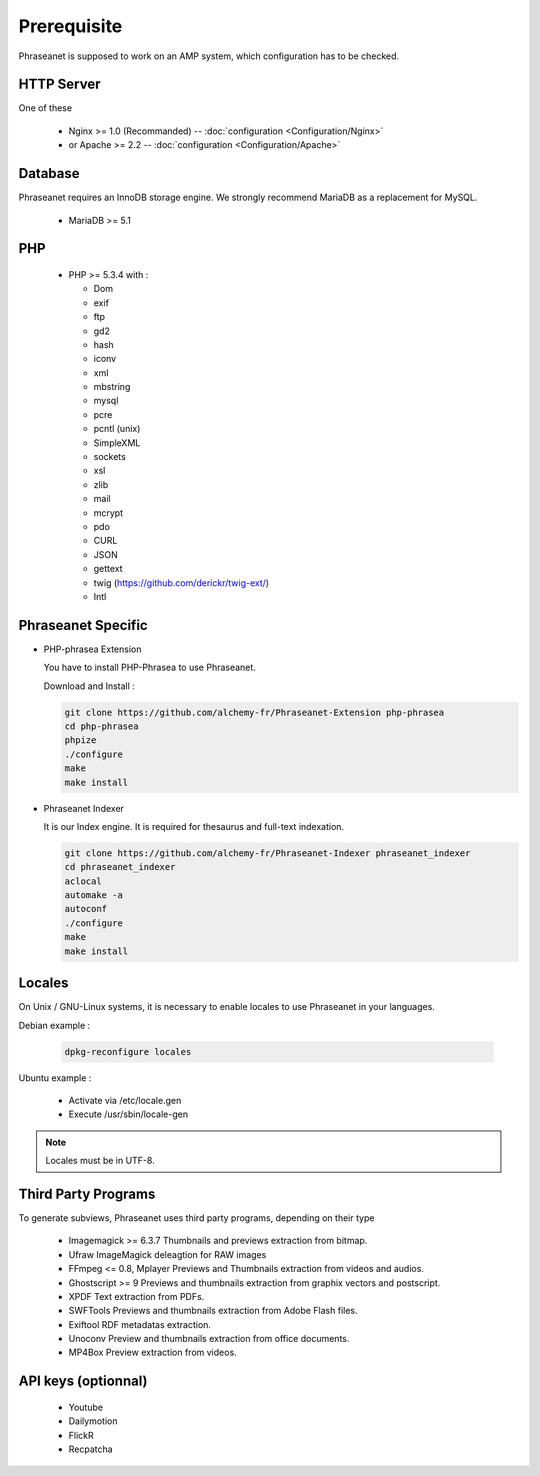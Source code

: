 Prerequisite
============

Phraseanet is supposed to work on an AMP system, which configuration has to
be checked.

HTTP Server
------------

One of these

  * Nginx >= 1.0 (Recommanded) -- :doc:`configuration <Configuration/Nginx>`
  * or Apache >= 2.2 -- :doc:`configuration <Configuration/Apache>`

Database
--------

Phraseanet requires an InnoDB storage engine. We strongly recommend MariaDB as
a replacement for MySQL.

  * MariaDB >= 5.1

PHP
---

  * PHP >= 5.3.4 with :

    * Dom
    * exif
    * ftp
    * gd2
    * hash
    * iconv
    * xml
    * mbstring
    * mysql
    * pcre
    * pcntl (unix)
    * SimpleXML
    * sockets
    * xsl
    * zlib
    * mail
    * mcrypt
    * pdo
    * CURL
    * JSON
    * gettext
    * twig (https://github.com/derickr/twig-ext/)
    * Intl

Phraseanet Specific
-------------------

* PHP-phrasea Extension

  You have to install PHP-Phrasea to use Phraseanet.

  Download and Install :

  .. code-block:: bash

    git clone https://github.com/alchemy-fr/Phraseanet-Extension php-phrasea
    cd php-phrasea
    phpize
    ./configure
    make
    make install

* Phraseanet Indexer

  It is our Index engine. It is required for thesaurus and full-text indexation.

  .. code-block:: bash

    git clone https://github.com/alchemy-fr/Phraseanet-Indexer phraseanet_indexer
    cd phraseanet_indexer
    aclocal
    automake -a
    autoconf
    ./configure
    make
    make install

Locales
-------

On Unix / GNU-Linux systems, it is necessary to enable locales to use
Phraseanet in your languages.

Debian example :

  .. code-block:: bash

    dpkg-reconfigure locales

Ubuntu example :

 * Activate via /etc/locale.gen
 * Execute /usr/sbin/locale-gen

.. note::

    Locales must be in UTF-8.

Third Party Programs
--------------------

To generate subviews, Phraseanet uses third party programs, depending
on their type

  * Imagemagick >= 6.3.7
    Thumbnails and previews extraction from bitmap.

  * Ufraw
    ImageMagick deleagtion for RAW images

  * FFmpeg <= 0.8, Mplayer
    Previews and Thumbnails extraction from videos and audios.

  * Ghostscript >= 9
    Previews and thumbnails extraction from graphix vectors and postscript.

  * XPDF
    Text extraction from PDFs.

  * SWFTools
    Previews and thumbnails extraction from Adobe Flash files.

  * Exiftool
    RDF metadatas extraction.

  * Unoconv
    Preview and thumbnails extraction from office documents.

  * MP4Box
    Preview extraction from videos.

API keys (optionnal)
--------------------

  * Youtube
  * Dailymotion
  * FlickR
  * Recpatcha
